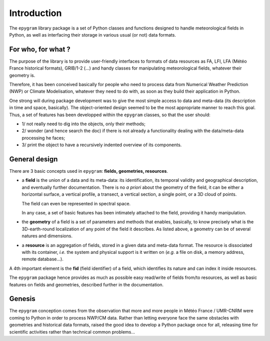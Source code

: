 Introduction
============

The ``epygram`` library package is a set of Python classes and functions
designed to handle meteorological fields in Python, as well as interfacing
their storage in various usual (or not) data formats.



For who, for what ?
-------------------

The purpose of the library is to provide user-friendly interfaces to formats
of data resources as FA, LFI, LFA (Météo France historical formats), GRIB/1-2
(...) and handy classes for manipulating meteorological fields, whatever their
geometry is.

Therefore, it has been conceived basically for people who need to process data
from Numerical Weather Prediction (NWP) or Climate Modelisation, whatever they
need to do with, as soon as they build their application in Python.

One strong will during package development was to give the most simple access
to data and meta-data (its description in time and space, basically). The
object-oriented design seemed to be the most appropriate manner to reach this
goal. Thus, a set of features has been developped within the ``epygram`` classes,
so that the user should: 

- 1/ not really need to dig into the objects, only their methods;

- 2/ wonder (and hence search the doc) if there is not already a
  functionality dealing with the data/meta-data processing he faces;
 
- 3/ print the object to have a recursively indented overview of its components.



.. _general-design:

General design
--------------

There are 3 basic concepts used in ``epygram``: **fields, geometries, resources**.

- a **field** is the union of a data and its meta-data: its identification, its 
  temporal validity and geographical description, and eventually further
  documentation. There is no *a priori* about the geometry of the field,
  it can be either a horizontal surface, a vertical profile, a transect, a
  vertical section, a single point, or a 3D cloud of points.

  The field can even be represented in spectral space.

  In any case, a set of basic features has been intimately attached to the 
  field, providing it handy manipulation.

- the **geometry** of a field is a set of parameters and methods that enables,
  basically, to know precisely what is the 3D-earth-round localization of any 
  point of the field it describes. As listed above, a geometry can be of 
  several natures and dimensions.

- a **resource** is an aggregation of fields, stored in a given data and meta-data
  format. The resource is dissociated with its container, *i.e.* the 
  system and physical support is it written on (*e.g.* a file on disk, a memory
  address, remote database...).

A 4th important element is the **fid** (field identifier) of a field,
which identifies its nature and can index it inside resources.

The ``epygram`` package hence provides as much as possible easy read/write of
fields from/to resources, as well as basic features on fields and geometries,
described further in the documentation.



Genesis
-------

The ``epygram`` conception comes from the observation that more and more people
in Météo France / UMR-CNRM were coming to Python in order to process NWP/CM 
data. Rather than letting everyone face the same obstacles with geometries and
historical data formats, raised the good idea to develop a Python package once 
for all, releasing time for scientific activities rather than technical common
problems...


